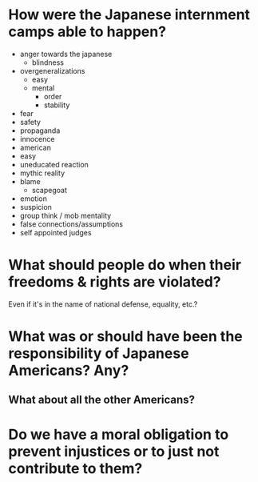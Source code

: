 * How were the Japanese internment camps able to happen?

  - anger towards the japanese
    - blindness
  - overgeneralizations
    - easy
    - mental
      - order
      - stability
  - fear
  - safety
  - propaganda
  - innocence
  - american
  - easy
  - uneducated reaction
  - mythic reality
  - blame
    - scapegoat
  - emotion
  - suspicion
  - group think / mob mentality
  - false connections/assumptions
  - self appointed judges

* What should people do when their freedoms & rights are violated?
Even if it's in the name of national defense, equality, etc.?

* What was or should have been the responsibility of Japanese Americans? Any?
  
** What about all the other Americans?

* Do we have a moral obligation to prevent injustices or to just not contribute to them?
